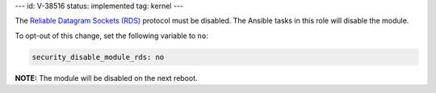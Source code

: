 ---
id: V-38516
status: implemented
tag: kernel
---

The `Reliable Datagram Sockets (RDS)`_ protocol must be disabled. The Ansible
tasks in this role will disable the module.

.. _Reliable Datagram Sockets (RDS): https://en.wikipedia.org/wiki/Reliable_Datagram_Sockets

To opt-out of this change, set the following variable to ``no``:

.. code-block:: yaml

    security_disable_module_rds: no

**NOTE:** The module will be disabled on the next reboot.

